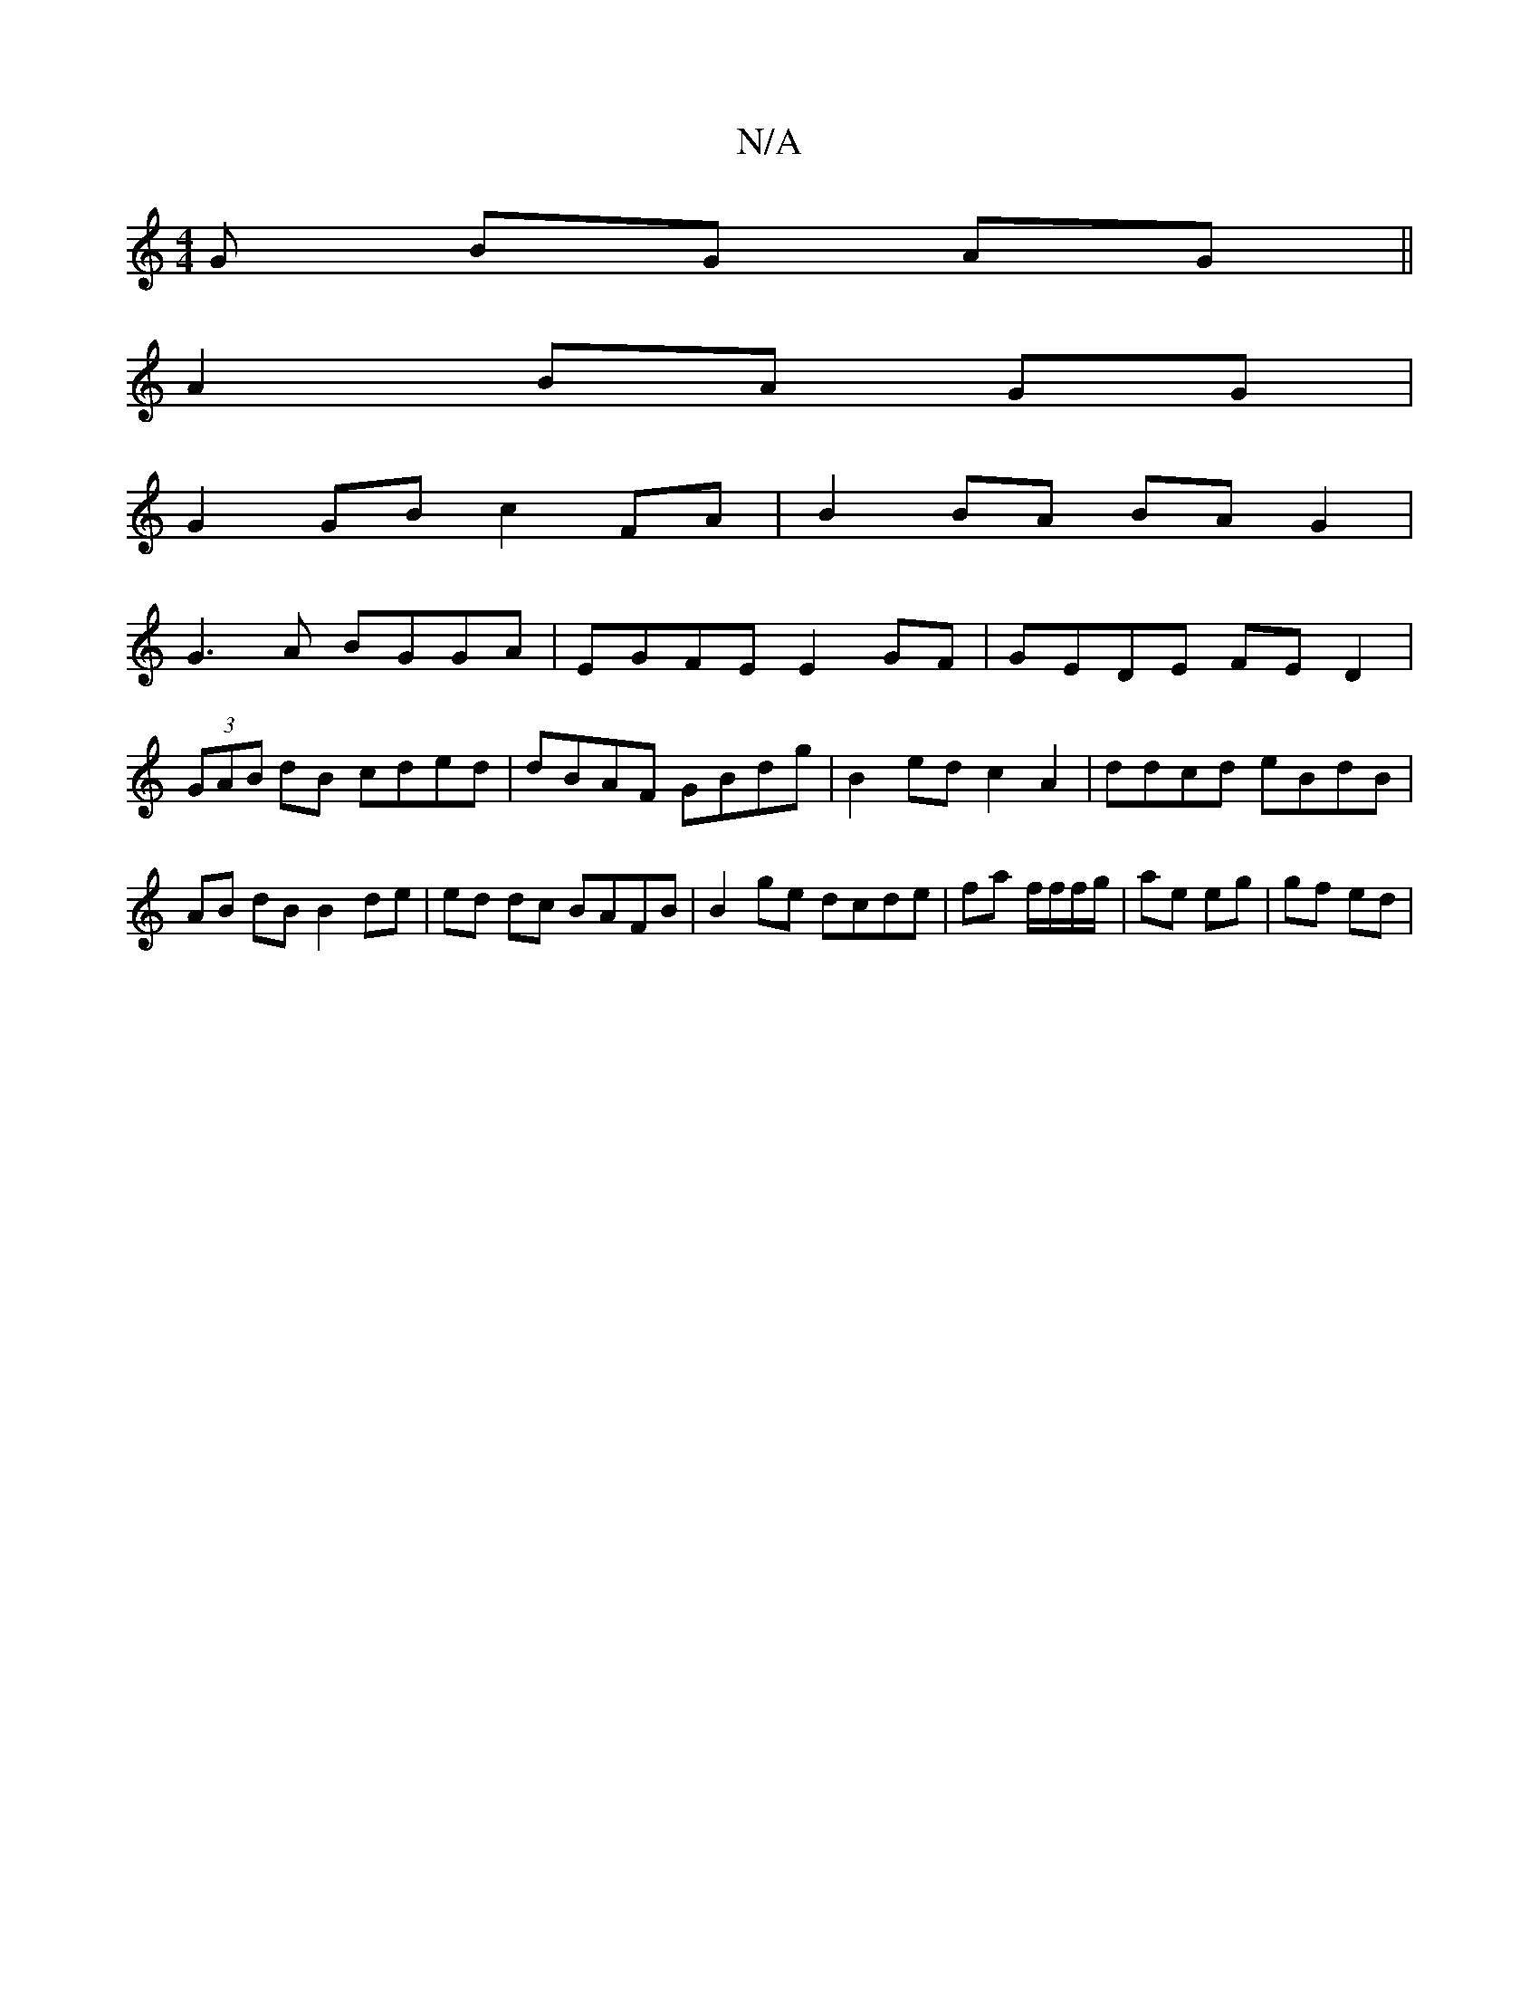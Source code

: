 X:1
T:N/A
M:4/4
R:N/A
K:Cmajor
>G BG AG ||
A2 BA GG |
G2 GB c2 FA | B2 BA BA G2 |
G3A BGGA | EGFE E2 GF | GEDE FED2|
(3GAB dB cded|dBAF GBdg|B2 ed c2 A2|ddcd eBdB|AB dB B2 de| ed dc BAFB | B2 ge dcde | fa f/f/f/g/ | ae eg | gf ed |